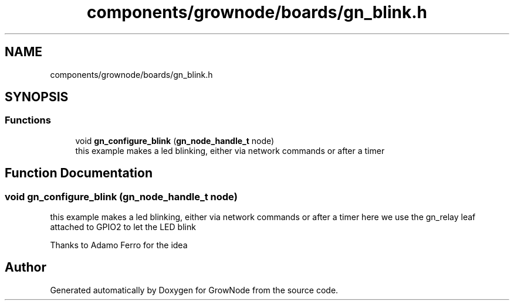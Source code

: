 .TH "components/grownode/boards/gn_blink.h" 3 "Sat Jan 29 2022" "GrowNode" \" -*- nroff -*-
.ad l
.nh
.SH NAME
components/grownode/boards/gn_blink.h
.SH SYNOPSIS
.br
.PP
.SS "Functions"

.in +1c
.ti -1c
.RI "void \fBgn_configure_blink\fP (\fBgn_node_handle_t\fP node)"
.br
.RI "this example makes a led blinking, either via network commands or after a timer "
.in -1c
.SH "Function Documentation"
.PP 
.SS "void gn_configure_blink (\fBgn_node_handle_t\fP node)"

.PP
this example makes a led blinking, either via network commands or after a timer here we use the gn_relay leaf attached to GPIO2 to let the LED blink
.PP
Thanks to Adamo Ferro for the idea 
.SH "Author"
.PP 
Generated automatically by Doxygen for GrowNode from the source code\&.
